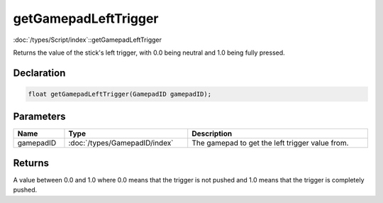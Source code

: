 getGamepadLeftTrigger
=====================

:doc:`/types/Script/index`::getGamepadLeftTrigger

Returns the value of the stick's left trigger, with 0.0 being neutral and 1.0 being fully pressed.

Declaration
-----------

.. code-block:: cpp

	float getGamepadLeftTrigger(GamepadID gamepadID);

Parameters
----------

.. list-table::
	:width: 100%
	:header-rows: 1
	:class: code-table

	* - Name
	  - Type
	  - Description
	* - gamepadID
	  - :doc:`/types/GamepadID/index`
	  - The gamepad to get the left trigger value from.

Returns
-------

A value between 0.0 and 1.0 where 0.0 means that the trigger is not pushed and 1.0 means that the trigger is completely pushed.
